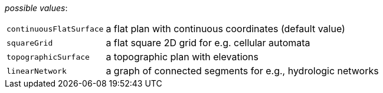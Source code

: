 // 3Worlds documentation for property space.SpaceType
// CAUTION: generated code - do not modify
// generated by CentralResourceGenerator on Thu Jan 30 15:10:50 CET 2020

_possible values_:

[horizontal]
`continuousFlatSurface`:: a flat plan with continuous coordinates (default value)
`squareGrid`:: a flat square 2D grid for e.g. cellular automata
`topographicSurface`:: a topographic plan with elevations
`linearNetwork`:: a graph of connected segments for e.g., hydrologic networks

